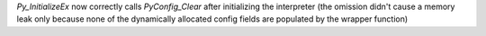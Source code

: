 `Py_InitializeEx` now correctly calls `PyConfig_Clear` after initializing
the interpreter (the omission didn't cause a memory leak only because none
of the dynamically allocated config fields are populated by the wrapper
function)
